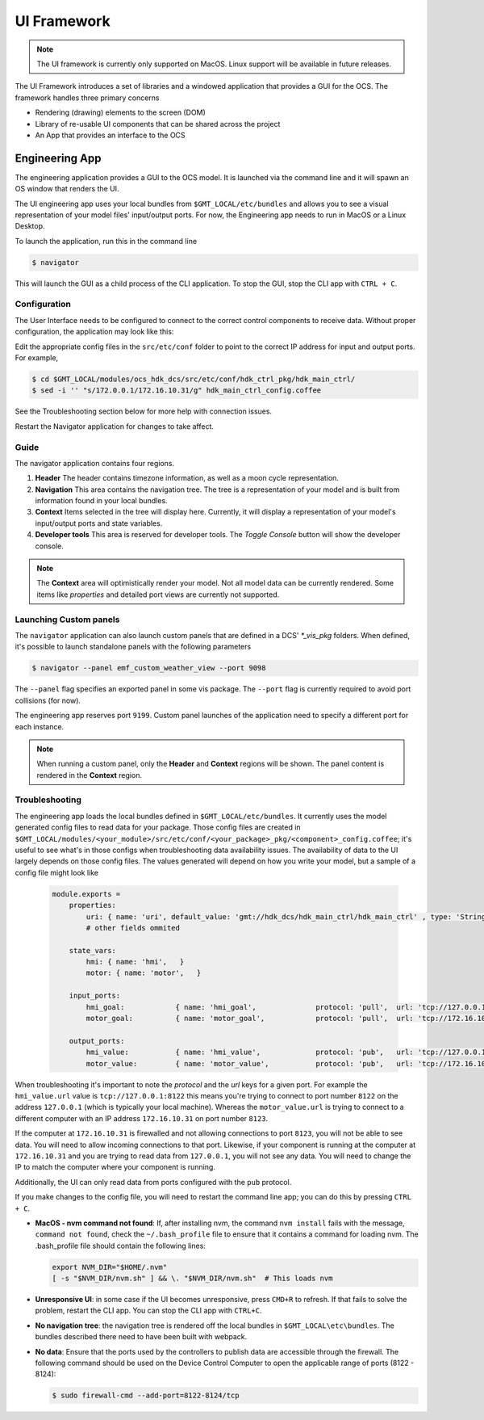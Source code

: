 .. _ui_fwk:

UI Framework
============

.. note::
    The UI framework is currently only supported on MacOS.  Linux support will be available in future releases.

The UI Framework introduces a set of libraries and a windowed application that provides a GUI for the OCS.  The framework handles three primary concerns

* Rendering (drawing) elements to the screen (DOM) 
* Library of re-usable UI components that can be shared across the project
* An App that provides an interface to the OCS

Engineering App
---------------

The engineering application provides a GUI to the OCS model.  It is launched via the command line and it will spawn an OS window that renders the UI.

The UI engineering app uses your local bundles from ``$GMT_LOCAL/etc/bundles`` and allows you to see a visual representation of your model files' input/output ports.  For now, the Engineering app needs to run in MacOS or a Linux Desktop. 

To launch the application, run this in the command line

.. code-block:: bash

    $ navigator

This will launch the GUI as a child process of the CLI application.  To stop the GUI, stop the CLI app with ``CTRL + C``.

Configuration
^^^^^^^^^^^^^

The User Interface needs to be configured to connect to the correct control components to receive data. Without proper configuration, the application may look like this:

.. image:: navigator_images/Navigator_HDK_noconnection.png
  :align: center
  :alt: Navigator application - No connection to HDK components

Edit the appropriate config files in the ``src/etc/conf`` folder to point to the correct IP address for input and output ports. For example,

.. code-block:: bash

    $ cd $GMT_LOCAL/modules/ocs_hdk_dcs/src/etc/conf/hdk_ctrl_pkg/hdk_main_ctrl/
    $ sed -i '' "s/172.0.0.1/172.16.10.31/g" hdk_main_ctrl_config.coffee

See the Troubleshooting section below for more help with connection issues.

Restart the Navigator application for changes to take affect.

Guide
^^^^^

.. image:: navigator_images/Navigator_slices.png
  :align: center
  :alt: Navigator application regions

The navigator application contains four regions.

1. **Header** The header contains timezone information, as well as a moon cycle representation.
2. **Navigation** This area contains the navigation tree.  The tree is a representation of your model and is built from information found in your local bundles.
3. **Context** Items selected in the tree will display here.  Currently, it will display a representation of your model's input/output ports and state variables.  
4. **Developer tools** This area is reserved for developer tools.  The `Toggle Console` button will show the developer console.

.. note::
    The **Context** area will optimistically render your model.  Not all model data can be currently rendered. Some items like `properties` and detailed port views are currently not supported. 

Launching Custom panels
^^^^^^^^^^^^^^^^^^^^^^^

The ``navigator`` application can also launch custom panels that are defined in a DCS' `*_vis_pkg` folders.  When defined, it's possible to launch standalone panels with the following parameters

.. code-block:: bash

    $ navigator --panel emf_custom_weather_view --port 9098

The ``--panel`` flag specifies an exported panel in some vis package.  The ``--port`` flag is currently required to avoid port collisions (for now).

The engineering app reserves port ``9199``.  Custom panel launches of the application need to specify a different port for each instance.

.. note::
    When running a custom panel, only the **Header** and **Context** regions will be shown.  The panel content is rendered in the **Context** region.

Troubleshooting
^^^^^^^^^^^^^^^

The engineering app loads the local bundles defined in ``$GMT_LOCAL/etc/bundles``.  It currently uses the model generated config files to read data for your package.  Those config files are created in ``$GMT_LOCAL/modules/<your_module>/src/etc/conf/<your_package>_pkg/<component>_config.coffee``; it's useful to see what's in those configs when troubleshooting data availability issues.  The availability of data to the UI largely depends on those config files.  The values generated will depend on how you write your model, but a sample of a config file might look like 

    .. code-block:: coffee

        module.exports =
            properties:
                uri: { name: 'uri', default_value: 'gmt://hdk_dcs/hdk_main_ctrl/hdk_main_ctrl' , type: 'String', desc: 'Uri path for the component' }
                # other fields ommited

            state_vars:
                hmi: { name: 'hmi',   }
                motor: { name: 'motor',   }

            input_ports:
                hmi_goal:            { name: 'hmi_goal',              protocol: 'pull',  url: 'tcp://127.0.0.1:8116', blocking_mode: 'async', max_rate: 1000,  nom_rate: 1     }
                motor_goal:          { name: 'motor_goal',            protocol: 'pull',  url: 'tcp://172.16.10.31:8117', blocking_mode: 'async', max_rate: 1000,  nom_rate: 1     }

            output_ports:
                hmi_value:           { name: 'hmi_value',             protocol: 'pub',   url: 'tcp://127.0.0.1:8122', blocking_mode: 'async', max_rate: 1000,  nom_rate: 1     }
                motor_value:         { name: 'motor_value',           protocol: 'pub',   url: 'tcp://172.16.10.31:8123', blocking_mode: 'async', max_rate: 1000,  nom_rate: 1     }


When troubleshooting it's important to note the `protocol` and the `url` keys for a given port.  For example the ``hmi_value.url`` value is ``tcp://127.0.0.1:8122`` this means you're trying to connect to port number ``8122`` on the address ``127.0.0.1`` (which is typically your local machine).  Whereas the ``motor_value.url`` is trying to connect to a different computer with an IP address ``172.16.10.31`` on port number ``8123``. 

If the computer at ``172.16.10.31`` is firewalled and not allowing connections to port ``8123``, you will not be able to see data.  You will need to allow incoming connections to that port.  Likewise, if your component is running at the computer at ``172.16.10.31`` and you are trying to read data from ``127.0.0.1``, you will not see any data.  You will need to change the IP to match the computer where your component is running.

Additionally, the UI can only read data from ports configured with the ``pub`` protocol.

If you make changes to the config file, you will need to restart the command line app; you can do this by pressing ``CTRL + C``.

* **MacOS - nvm command not found**: If, after installing nvm, the command ``nvm install`` fails with the message, ``command not found``, check the ``~/.bash_profile`` file to ensure that it contains a command for loading nvm. The .bash_profile file should contain the following lines:

  .. code-block:: bash

      export NVM_DIR="$HOME/.nvm"
      [ -s "$NVM_DIR/nvm.sh" ] && \. "$NVM_DIR/nvm.sh"  # This loads nvm
   
* **Unresponsive UI**: in some case if the UI becomes unresponsive, press ``CMD+R`` to refresh.  If that fails to solve the problem, restart the CLI app.  You can stop the CLI app with ``CTRL+C``.
* **No navigation tree**: the navigation tree is rendered off the local bundles in ``$GMT_LOCAL\etc\bundles``.  The bundles described there need to have been built with webpack.
* **No data**: Ensure that the ports used by the controllers to publish data are accessible through the firewall. The following command should be used on the Device Control Computer to open the applicable range of ports (8122 - 8124):

  .. code-block:: bash

     $ sudo firewall-cmd --add-port=8122-8124/tcp
 

